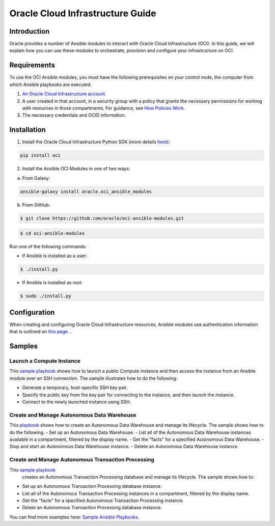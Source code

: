 ===================================
Oracle Cloud Infrastructure Guide
===================================

************
Introduction
************

Oracle provides a number of Ansible modules to interact with Oracle Cloud Infrastructure (OCI). In this guide, we will explain how you can use these modules to orchestrate, provision and configure your infrastructure on OCI. 

************
Requirements
************
To use the OCI Ansible modules, you must have the following prerequisites on your control node, the computer from which Ansible playbooks are executed.

1. `An Oracle Cloud Infrastructure account. <https://cloud.oracle.com/en_US/tryit>`_

2. A user created in that account, in a security group with a policy that grants the necessary permissions for working with resources in those compartments. For guidance, see `How Policies Work <https://docs.cloud.oracle.com/iaas/Content/Identity/Concepts/policies.htm>`_.

3. The necessary credentials and OCID information.

************
Installation
************ 
1. Install the Oracle Cloud Infrastructure Python SDK (more details `here <https://oracle-cloud-infrastructure-python-sdk.readthedocs.io/en/latest/installation.html>`_):

.. code-block:: bash

        pip install oci

2.  Install the Ansible OCI Modules in one of two ways:

a.	From Galaxy: 

.. code-block:: bash

 ansible-galaxy install oracle.oci_ansible_modules

b.	From GitHub:

.. code-block:: bash

     $ git clone https://github.com/oracle/oci-ansible-modules.git

.. code-block:: bash

    $ cd oci-ansible-modules


Run one of the following commands:

- If Ansible is installed as a user: 

.. code-block:: bash

    $ ./install.py

- If Ansible is installed as root: 

.. code-block:: bash

    $ sudo ./install.py

*************
Configuration
*************

When creating and configuring Oracle Cloud Infrastructure resources, Ansible modules use authentication information that is outlined on `this page <https://docs.cloud.oracle.com/iaas/Content/API/Concepts/sdkconfig.htm>`_.
.
 
*******
Samples
*******
Launch a Compute Instance
=========================
This `sample playbook <https://github.com/oracle/oci-ansible-modules/tree/master/samples/compute/launch_compute_instance>`_
shows how to launch a public Compute instance and then access the instance from an Ansible module over an SSH connection. The sample illustrates how to do the following:

- Generate a temporary, host-specific SSH key pair.
- Specify the public key from the key pair for connecting to the instance, and then launch the instance.
- Connect to the newly launched instance using SSH.

Create and Manage Autonomous Data Warehouse
===========================================
This `playbook <https://github.com/oracle/oci-ansible-modules/tree/master/samples/database/autonomous_data_warehouse>`_
shows how to create an Autonomous Data Warehouse and manage its lifecycle. The sample shows how to do the following:
- Set up an Autonomous Data Warehouse.
- List all of the Autonomous Data Warehouse instances available in a compartment, filtered by the display name.
- Get the "facts" for a specified Autonomous Data Warehouse.
- Stop and start an Autonomous Data Warehouse instance.
- Delete an Autonomous Data Warehouse instance.

Create and Manage Autonomous Transaction Processing
===================================================
This `sample playbook <https://github.com/oracle/oci-ansible-modules/tree/master/samples/database/autonomous_database>`_
  creates an Autonomous Transaction Processing database and manage its lifecycle. The sample shows how to:

- Set up an Autonomous Transaction Processing database instance.
- List all of the Autonomous Transaction Processing instances in a compartment, filtered by the display name.
- Get the "facts" for a specified Autonomous Transaction Processing instance.
- Delete an Autonomous Transaction Processing database instance.

You can find more examples here: `Sample Ansible Playbooks <https://docs.cloud.oracle.com/iaas/Content/API/SDKDocs/ansiblesamples.htm>`_.
